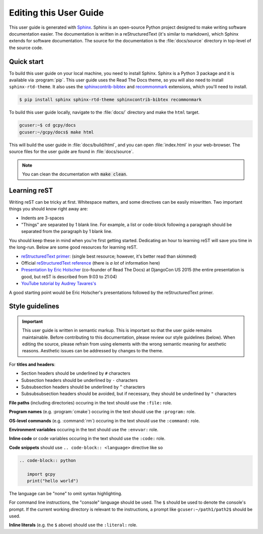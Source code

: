 
.. _editing_this_user_guide:

Editing this User Guide
=======================

This user guide is generated with `Sphinx <https://www.sphinx-doc.org/>`_. 
Sphinx is an open-source Python project designed to make writing software documentation easier. 
The documentation is written in a reStructuredText (it's similar to markdown), which Sphinx extends for software documentation.
The source for the documentation is the :file:`docs/source` directory in top-level of the source code.

Quick start
-----------

To build this user guide on your local machine, you need to install Sphinx. Sphinx is a Python 3 package and
it is available via :program:`pip`. This user guide uses the Read The Docs theme, so you will also need to 
install :literal:`sphinx-rtd-theme`. It also uses the `sphinxcontrib-bibtex <https://pypi.org/project/sphinxcontrib-bibtex/>`_
and `recommonmark <https://recommonmark.readthedocs.io/>`_ extensions, which you'll need to install.

.. code-block:: console

   $ pip install sphinx sphinx-rtd-theme sphinxcontrib-bibtex recommonmark


To build this user guide locally, navigate to the :file:`docs/` directory and make the :literal:`html` target.

.. code-block:: console

   gcuser:~$ cd gcpy/docs
   gcuser:~/gcpy/docs$ make html


This will build the user guide in :file:`docs/build/html`, and you can open :file:`index.html` in your 
web-browser. The source files for the user guide are found in :file:`docs/source`.  

.. note::

   You can clean the documentation with :code:`make clean`.


Learning reST
-------------

Writing reST can be tricky at first. Whitespace matters, and some directives
can be easily miswritten. Two important things you should know right away are:

* Indents are 3-spaces
* "Things" are separated by 1 blank line. For example, a list or code-block following a paragraph should be separated from the paragraph by 1 blank line.

You should keep these in mind when you're first getting started. Dedicating an hour to learning reST
will save you time in the long-run. Below are some good resources for learning reST.

* `reStructuredText primer <https://www.sphinx-doc.org/en/master/usage/restructuredtext/basics.html>`_: (single best resource; however, it's better read than skimmed)
* Official `reStructuredText reference <https://docutils.sourceforge.io/docs/user/rst/quickref.html>`_ (there is *a lot* of information here)
* `Presentation by Eric Holscher <https://www.youtube.com/watch?v=eWNiwMwMcr4>`_ (co-founder of Read The Docs) at DjangoCon US 2015 (the entire presentation is good, but reST is described from 9:03 to 21:04)
* `YouTube tutorial by Audrey Tavares's <https://www.youtube.com/watch?v=DSIuLnoKLd8>`_

A good starting point would be Eric Holscher's presentations followed by the reStructuredText primer.

Style guidelines
----------------

.. important::

   This user guide is written in semantic markup. This is important so that the user guide remains
   maintainable. Before contributing to this documentation, please review our style guidelines
   (below). When editing the source, please refrain from using elements with the wrong semantic
   meaning for aesthetic reasons. Aesthetic issues can be addressed by changes to the theme.

For **titles and headers**:

* Section headers should be underlined by :literal:`#` characters
* Subsection headers should be underlined by :literal:`-` characters
* Subsubsection headers should be underlined by :literal:`^` characters
* Subsubsubsection headers should be avoided, but if necessary, they should be underlined by :literal:`"` characters

**File paths** (including directories) occuring in the text should use the :literal:`:file:` role.

**Program names** (e.g. :program:`cmake`) occuring in the text should use the :literal:`:program:` role.

**OS-level commands** (e.g. :command:`rm`) occuring in the text should use the :literal:`:command:` role.

**Environment variables** occuring in the text should use the :literal:`:envvar:` role.

**Inline code** or code variables occuring in the text should use the :literal:`:code:` role.

**Code snippets** should use :literal:`.. code-block:: <language>` directive like so

.. code-block:: none

   .. code-block:: python

      import gcpy
      print("hello world")

The language can be "none" to omit syntax highlighting. 

For command line instructions, the "console" language should be used. The :literal:`$` should be used
to denote the console's prompt. If the current working directory is relevant to the instructions,
a prompt like :literal:`gcuser:~/path1/path2$` should be used.

**Inline literals** (e.g. the :literal:`$` above) should use the :literal:`:literal:` role.